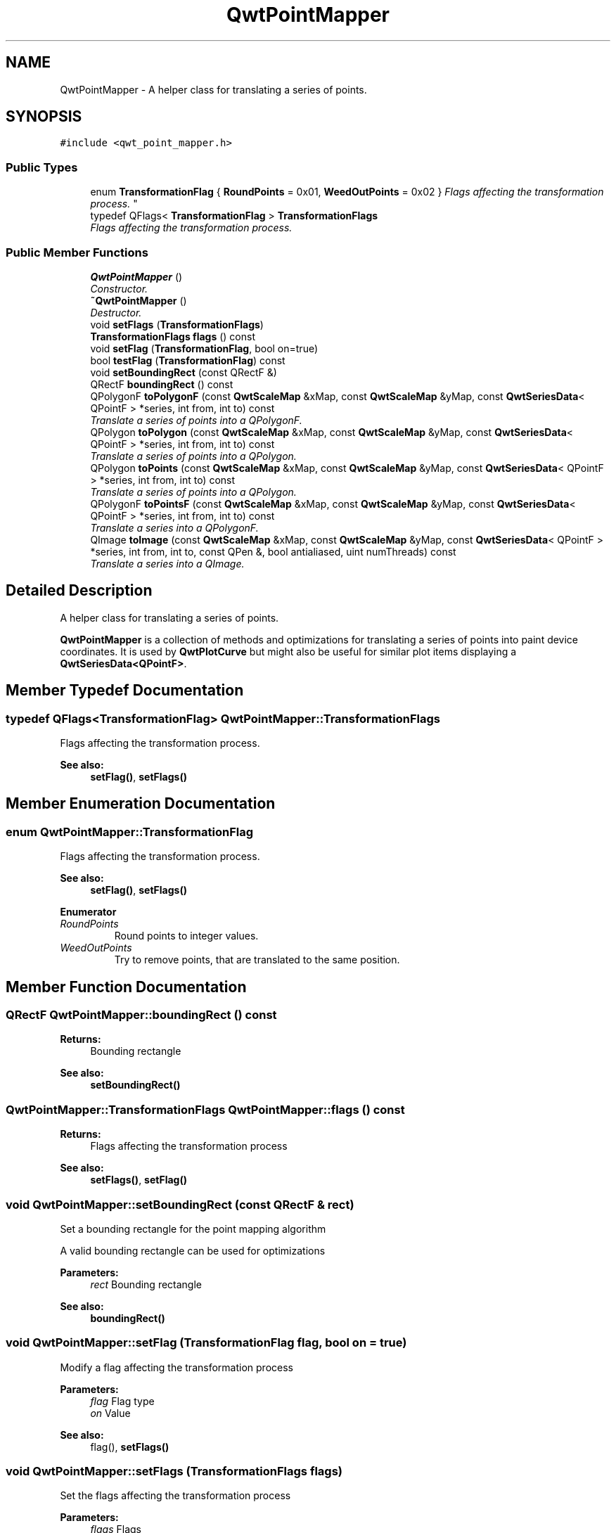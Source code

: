 .TH "QwtPointMapper" 3 "Mon Jun 13 2016" "Version 6.1.3" "Qwt User's Guide" \" -*- nroff -*-
.ad l
.nh
.SH NAME
QwtPointMapper \- A helper class for translating a series of points\&.  

.SH SYNOPSIS
.br
.PP
.PP
\fC#include <qwt_point_mapper\&.h>\fP
.SS "Public Types"

.in +1c
.ti -1c
.RI "enum \fBTransformationFlag\fP { \fBRoundPoints\fP = 0x01, \fBWeedOutPoints\fP = 0x02 }
.RI "\fIFlags affecting the transformation process\&. \fP""
.br
.ti -1c
.RI "typedef QFlags< \fBTransformationFlag\fP > \fBTransformationFlags\fP"
.br
.RI "\fIFlags affecting the transformation process\&. \fP"
.in -1c
.SS "Public Member Functions"

.in +1c
.ti -1c
.RI "\fBQwtPointMapper\fP ()"
.br
.RI "\fIConstructor\&. \fP"
.ti -1c
.RI "\fB~QwtPointMapper\fP ()"
.br
.RI "\fIDestructor\&. \fP"
.ti -1c
.RI "void \fBsetFlags\fP (\fBTransformationFlags\fP)"
.br
.ti -1c
.RI "\fBTransformationFlags\fP \fBflags\fP () const "
.br
.ti -1c
.RI "void \fBsetFlag\fP (\fBTransformationFlag\fP, bool on=true)"
.br
.ti -1c
.RI "bool \fBtestFlag\fP (\fBTransformationFlag\fP) const "
.br
.ti -1c
.RI "void \fBsetBoundingRect\fP (const QRectF &)"
.br
.ti -1c
.RI "QRectF \fBboundingRect\fP () const "
.br
.ti -1c
.RI "QPolygonF \fBtoPolygonF\fP (const \fBQwtScaleMap\fP &xMap, const \fBQwtScaleMap\fP &yMap, const \fBQwtSeriesData\fP< QPointF > *series, int from, int to) const "
.br
.RI "\fITranslate a series of points into a QPolygonF\&. \fP"
.ti -1c
.RI "QPolygon \fBtoPolygon\fP (const \fBQwtScaleMap\fP &xMap, const \fBQwtScaleMap\fP &yMap, const \fBQwtSeriesData\fP< QPointF > *series, int from, int to) const "
.br
.RI "\fITranslate a series of points into a QPolygon\&. \fP"
.ti -1c
.RI "QPolygon \fBtoPoints\fP (const \fBQwtScaleMap\fP &xMap, const \fBQwtScaleMap\fP &yMap, const \fBQwtSeriesData\fP< QPointF > *series, int from, int to) const "
.br
.RI "\fITranslate a series of points into a QPolygon\&. \fP"
.ti -1c
.RI "QPolygonF \fBtoPointsF\fP (const \fBQwtScaleMap\fP &xMap, const \fBQwtScaleMap\fP &yMap, const \fBQwtSeriesData\fP< QPointF > *series, int from, int to) const "
.br
.RI "\fITranslate a series into a QPolygonF\&. \fP"
.ti -1c
.RI "QImage \fBtoImage\fP (const \fBQwtScaleMap\fP &xMap, const \fBQwtScaleMap\fP &yMap, const \fBQwtSeriesData\fP< QPointF > *series, int from, int to, const QPen &, bool antialiased, uint numThreads) const "
.br
.RI "\fITranslate a series into a QImage\&. \fP"
.in -1c
.SH "Detailed Description"
.PP 
A helper class for translating a series of points\&. 

\fBQwtPointMapper\fP is a collection of methods and optimizations for translating a series of points into paint device coordinates\&. It is used by \fBQwtPlotCurve\fP but might also be useful for similar plot items displaying a \fBQwtSeriesData<QPointF>\fP\&. 
.SH "Member Typedef Documentation"
.PP 
.SS "typedef QFlags<\fBTransformationFlag\fP> \fBQwtPointMapper::TransformationFlags\fP"

.PP
Flags affecting the transformation process\&. 
.PP
\fBSee also:\fP
.RS 4
\fBsetFlag()\fP, \fBsetFlags()\fP 
.RE
.PP

.SH "Member Enumeration Documentation"
.PP 
.SS "enum \fBQwtPointMapper::TransformationFlag\fP"

.PP
Flags affecting the transformation process\&. 
.PP
\fBSee also:\fP
.RS 4
\fBsetFlag()\fP, \fBsetFlags()\fP 
.RE
.PP

.PP
\fBEnumerator\fP
.in +1c
.TP
\fB\fIRoundPoints \fP\fP
Round points to integer values\&. 
.TP
\fB\fIWeedOutPoints \fP\fP
Try to remove points, that are translated to the same position\&. 
.SH "Member Function Documentation"
.PP 
.SS "QRectF QwtPointMapper::boundingRect () const"

.PP
\fBReturns:\fP
.RS 4
Bounding rectangle 
.RE
.PP
\fBSee also:\fP
.RS 4
\fBsetBoundingRect()\fP 
.RE
.PP

.SS "\fBQwtPointMapper::TransformationFlags\fP QwtPointMapper::flags () const"

.PP
\fBReturns:\fP
.RS 4
Flags affecting the transformation process 
.RE
.PP
\fBSee also:\fP
.RS 4
\fBsetFlags()\fP, \fBsetFlag()\fP 
.RE
.PP

.SS "void QwtPointMapper::setBoundingRect (const QRectF & rect)"
Set a bounding rectangle for the point mapping algorithm
.PP
A valid bounding rectangle can be used for optimizations
.PP
\fBParameters:\fP
.RS 4
\fIrect\fP Bounding rectangle 
.RE
.PP
\fBSee also:\fP
.RS 4
\fBboundingRect()\fP 
.RE
.PP

.SS "void QwtPointMapper::setFlag (\fBTransformationFlag\fP flag, bool on = \fCtrue\fP)"
Modify a flag affecting the transformation process
.PP
\fBParameters:\fP
.RS 4
\fIflag\fP Flag type 
.br
\fIon\fP Value
.RE
.PP
\fBSee also:\fP
.RS 4
flag(), \fBsetFlags()\fP 
.RE
.PP

.SS "void QwtPointMapper::setFlags (\fBTransformationFlags\fP flags)"
Set the flags affecting the transformation process
.PP
\fBParameters:\fP
.RS 4
\fIflags\fP Flags 
.RE
.PP
\fBSee also:\fP
.RS 4
\fBflags()\fP, \fBsetFlag()\fP 
.RE
.PP

.SS "bool QwtPointMapper::testFlag (\fBTransformationFlag\fP flag) const"

.PP
\fBReturns:\fP
.RS 4
True, when the flag is set 
.RE
.PP
\fBParameters:\fP
.RS 4
\fIflag\fP Flag type 
.RE
.PP
\fBSee also:\fP
.RS 4
\fBsetFlag()\fP, \fBsetFlags()\fP 
.RE
.PP

.SS "QImage QwtPointMapper::toImage (const \fBQwtScaleMap\fP & xMap, const \fBQwtScaleMap\fP & yMap, const \fBQwtSeriesData\fP< QPointF > * series, int from, int to, const QPen & pen, bool antialiased, uint numThreads) const"

.PP
Translate a series into a QImage\&. 
.PP
\fBParameters:\fP
.RS 4
\fIxMap\fP x map 
.br
\fIyMap\fP y map 
.br
\fIseries\fP Series of points to be mapped 
.br
\fIfrom\fP Index of the first point to be painted 
.br
\fIto\fP Index of the last point to be painted 
.br
\fIpen\fP Pen used for drawing a point of the image, where a point is mapped to 
.br
\fIantialiased\fP True, when the dots should be displayed antialiased 
.br
\fInumThreads\fP Number of threads to be used for rendering\&. If numThreads is set to 0, the system specific ideal thread count is used\&.
.RE
.PP
\fBReturns:\fP
.RS 4
Image displaying the series 
.RE
.PP

.SS "QPolygon QwtPointMapper::toPoints (const \fBQwtScaleMap\fP & xMap, const \fBQwtScaleMap\fP & yMap, const \fBQwtSeriesData\fP< QPointF > * series, int from, int to) const"

.PP
Translate a series of points into a QPolygon\&. 
.IP "\(bu" 2
WeedOutPoints & \fBboundingRect()\fP\&.isValid() All points that are mapped to the same position will be one point\&. Points outside of the bounding rectangle are ignored\&.
.IP "\(bu" 2
WeedOutPoints & !boundingRect()\&.isValid() All consecutive points that are mapped to the same position will one point
.IP "\(bu" 2
!WeedOutPoints & \fBboundingRect()\fP\&.isValid() Points outside of the bounding rectangle are ignored\&.
.PP
.PP
\fBParameters:\fP
.RS 4
\fIxMap\fP x map 
.br
\fIyMap\fP y map 
.br
\fIseries\fP Series of points to be mapped 
.br
\fIfrom\fP Index of the first point to be painted 
.br
\fIto\fP Index of the last point to be painted
.RE
.PP
\fBReturns:\fP
.RS 4
Translated polygon 
.RE
.PP

.SS "QPolygonF QwtPointMapper::toPointsF (const \fBQwtScaleMap\fP & xMap, const \fBQwtScaleMap\fP & yMap, const \fBQwtSeriesData\fP< QPointF > * series, int from, int to) const"

.PP
Translate a series into a QPolygonF\&. 
.IP "\(bu" 2
WeedOutPoints & RoundPoints & \fBboundingRect()\fP\&.isValid() All points that are mapped to the same position will be one point\&. Points outside of the bounding rectangle are ignored\&.
.IP "\(bu" 2
WeedOutPoints & RoundPoints & !boundingRect()\&.isValid() All consecutive points that are mapped to the same position will one point
.IP "\(bu" 2
WeedOutPoints & !RoundPoints All consecutive points that are mapped to the same position will one point
.IP "\(bu" 2
!WeedOutPoints & \fBboundingRect()\fP\&.isValid() Points outside of the bounding rectangle are ignored\&.
.PP
.PP
When RoundPoints is set all points are rounded to integers but returned as PolygonF - what only makes sense when the further processing of the values need a QPolygonF\&.
.PP
\fBParameters:\fP
.RS 4
\fIxMap\fP x map 
.br
\fIyMap\fP y map 
.br
\fIseries\fP Series of points to be mapped 
.br
\fIfrom\fP Index of the first point to be painted 
.br
\fIto\fP Index of the last point to be painted
.RE
.PP
\fBReturns:\fP
.RS 4
Translated polygon 
.RE
.PP

.SS "QPolygon QwtPointMapper::toPolygon (const \fBQwtScaleMap\fP & xMap, const \fBQwtScaleMap\fP & yMap, const \fBQwtSeriesData\fP< QPointF > * series, int from, int to) const"

.PP
Translate a series of points into a QPolygon\&. When the WeedOutPoints flag is enabled consecutive points, that are mapped to the same position will be one point\&.
.PP
\fBParameters:\fP
.RS 4
\fIxMap\fP x map 
.br
\fIyMap\fP y map 
.br
\fIseries\fP Series of points to be mapped 
.br
\fIfrom\fP Index of the first point to be painted 
.br
\fIto\fP Index of the last point to be painted
.RE
.PP
\fBReturns:\fP
.RS 4
Translated polygon 
.RE
.PP

.SS "QPolygonF QwtPointMapper::toPolygonF (const \fBQwtScaleMap\fP & xMap, const \fBQwtScaleMap\fP & yMap, const \fBQwtSeriesData\fP< QPointF > * series, int from, int to) const"

.PP
Translate a series of points into a QPolygonF\&. When the WeedOutPoints flag is enabled consecutive points, that are mapped to the same position will be one point\&.
.PP
When RoundPoints is set all points are rounded to integers but returned as PolygonF - what only makes sense when the further processing of the values need a QPolygonF\&.
.PP
\fBParameters:\fP
.RS 4
\fIxMap\fP x map 
.br
\fIyMap\fP y map 
.br
\fIseries\fP Series of points to be mapped 
.br
\fIfrom\fP Index of the first point to be painted 
.br
\fIto\fP Index of the last point to be painted
.RE
.PP
\fBReturns:\fP
.RS 4
Translated polygon 
.RE
.PP


.SH "Author"
.PP 
Generated automatically by Doxygen for Qwt User's Guide from the source code\&.
